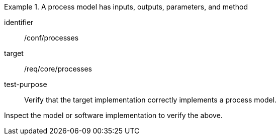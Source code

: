[abstract_test]
.A process model has inputs, outputs, parameters, and method
====
[%metadata]
identifier:: /conf/processes

target:: /req/core/processes

test-purpose:: Verify that the target implementation correctly implements a process model.

[.component,class=test method]
=====
Inspect the model or software implementation to verify the above. 
=====
====
